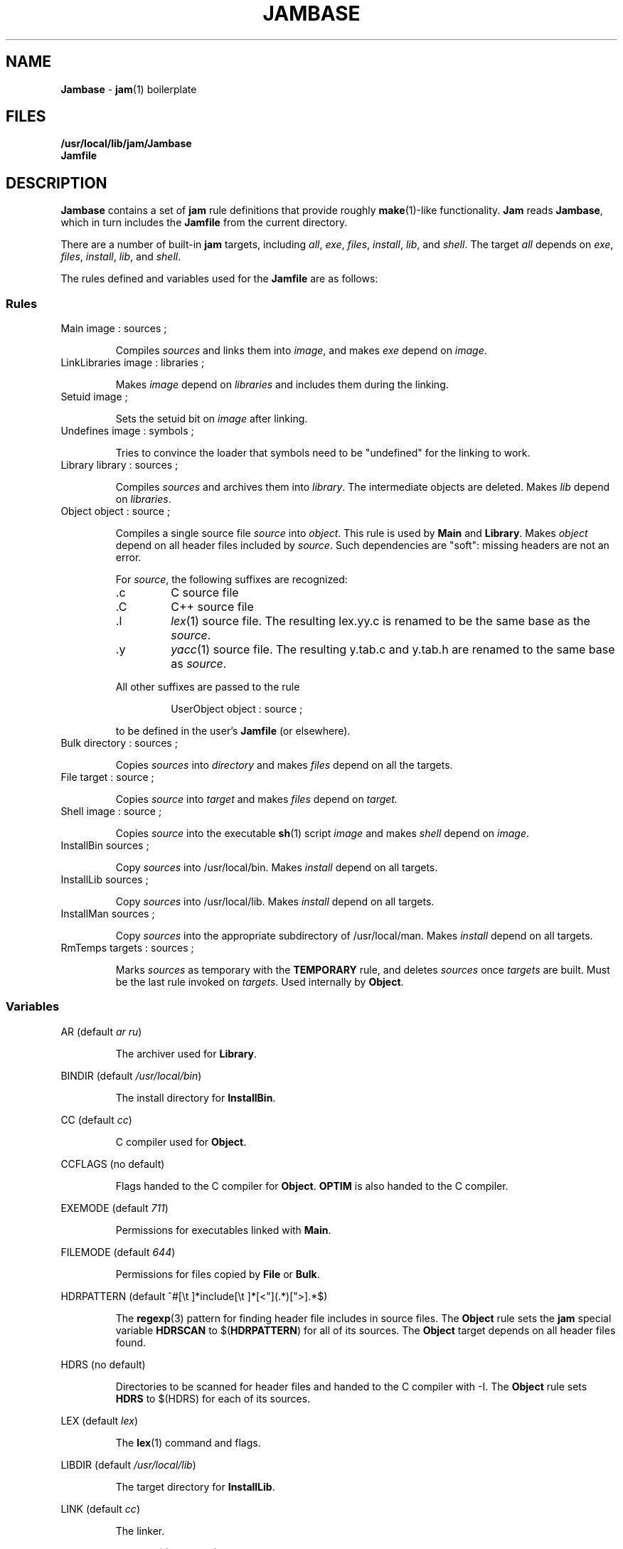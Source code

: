 .TH JAMBASE 5 "30 August 1993"
.SH NAME
.B Jambase
\- 
.BR jam (1)
boilerplate
.SH FILES
.B /usr/local/lib/jam/Jambase
.br
.B Jamfile
.SH DESCRIPTION
.PP
.B Jambase
contains a set of
.B jam
rule definitions that provide roughly
.BR make (1)-like
functionality.
.B Jam
reads
.BR Jambase ,
which in turn includes the
.B Jamfile
from the current directory.
.PP
There are a number of built-in
.B jam
targets, including
.IR all ,
.IR exe ,
.IR files ,
.IR install ,
.IR lib ,
and
.IR shell .
The target
.I all
depends on
.IR exe ,
.IR files ,
.IR install ,
.IR lib ,
and
.IR shell .
.PP
The rules defined and variables used for the 
.B Jamfile 
are as follows:
.SS Rules
.PP
.IP "Main image : sources ;"
.IP
Compiles
.I sources
and links them into
.IR image ,
and makes
.I exe
depend on
.IR image .
.IP "LinkLibraries image : libraries ;"
.IP
Makes 
.I image
depend on
.I libraries
and includes them during the linking.
.IP "Setuid image ;"
.IP
Sets the setuid bit on
.I image
after linking.
.IP "Undefines image : symbols ;"
.IP
Tries to convince the loader that symbols need to be "undefined" for
the linking to work.
.IP "Library library : sources ;"
.IP
Compiles
.I sources
and archives them into 
.IR library .
The intermediate objects are deleted.
Makes
.I lib 
depend on
.IR libraries .
.IP "Object object : source ;"
.IP
Compiles a single source file
.I source
into
.IR object .
This rule is used by
.B Main
and 
.BR Library .
Makes
.I object
depend on all header files included by
.IR source .
Such dependencies are "soft": missing headers are not an error.
.IP
For 
.IR source , 
the following suffixes are recognized:
.RS
.IP .c
C source file
.IP .C
C++ source file
.IP .l
.IR lex (1)
source file.
The resulting lex.yy.c is renamed to be the same base as the
.IR source .
.IP .y
.IR yacc (1)
source file.  
The resulting y.tab.c and y.tab.h are renamed to the same base as
.IR source .
.PP
All other suffixes are passed to the rule
.IP
UserObject object : source ;
.PP
to be defined in the user's
.B Jamfile
(or elsewhere).
.RE
.IP "Bulk directory : sources ;"
.IP
Copies
.I sources
into 
.I directory
and makes
.I files
depend on all the targets.
.IP "File target : source ;"
.IP
Copies 
.I source
into 
.I target
and makes
.I files
depend on
.IR target.
.IP "Shell image : source ;"
.IP
Copies 
.I source
into the executable 
.BR sh (1)
script
.I image
and makes
.I shell
depend on
.IR image .
.IP "InstallBin sources ; "
.IP
Copy
.I sources
into /usr/local/bin.
Makes
.I install
depend on all targets.
.IP "InstallLib sources ;"
.IP
Copy
.I sources
into /usr/local/lib.
Makes
.I install
depend on all targets.
.IP "InstallMan sources ;"
.IP
Copy
.I sources
into the appropriate subdirectory of /usr/local/man.
Makes
.I install
depend on all targets.
.IP "RmTemps targets : sources ;"
.IP
Marks
.I sources
as temporary with the
.B TEMPORARY 
rule, and deletes
.I sources
once
.I targets
are built.
Must be the last rule invoked on
.IR targets .
Used internally by
.BR Object .
.SS Variables
.PP
AR (default
.IR "ar ru" )
.IP
The archiver used for
.BR Library .
.PP 
BINDIR (default
.IR "/usr/local/bin" )
.IP
The install directory for 
.BR InstallBin .
.PP 
CC (default
.IR cc )
.IP
C compiler used for
.BR Object .
.PP 
CCFLAGS (no default)
.IP
Flags handed to the C compiler for
.BR Object .
.B OPTIM
is also handed to the C compiler.
.PP 
EXEMODE (default 
.IR 711 )
.IP
Permissions for executables linked with
.BR Main .
.PP 
FILEMODE (default
.IR 644 )
.IP
Permissions for files copied by
.B File 
or
.BR Bulk .
.PP
HDRPATTERN (default ^#[\\t ]*include[\\t ]*[<"](.*)[">].*$)
.IP
The
.BR regexp (3)
pattern for finding header file includes in source files.
The 
.B Object
rule sets the 
.B jam
special variable
.B HDRSCAN
to
.RB $( HDRPATTERN )
for all of its sources.  The
.B Object
target depends on all header files found.
.PP 
HDRS (no default)
.IP
Directories to be scanned for header files and handed to the C
compiler with -I.  The
.B Object
rule sets
.B HDRS
to $(HDRS)
for each of its sources.
.PP
LEX (default 
.IR lex  )
.IP
The 
.BR lex (1)
command and flags.
.PP 
LIBDIR (default 
.IR /usr/local/lib )
.IP
The target directory for 
.BR InstallLib .
.PP
LINK (default 
.IR cc )
.IP
The linker.
.PP
LINKFLAGS (default 
.IR $(CCFLAGS) )
.IP
Flags handed to the linker.
.PP
LINKLinkLibraries (no default)
.IP
Libraries to hand to the linker.
The target image does not depend on these libraries.
.PP
LOCATE_TARGET (no default)
.IP
The directory for object modules and other intermediate files generated by
.BR Object .
This works by setting the
.B jam
special variable
.B LOCATE 
to the value of
.RB $( LOCATE_TARGET )
for each of 
.BR Object 's 
targets.
.PP
MV (default 
.IR "mv -f" )
.IP
The file rename command and options.
.PP
OPTIM (default 
.IR -O )
.IP
More flags handed to the C compiler.
.PP
RANLIB (default 
.IR ranlib )
.IP
If set, the command string to be invoked on each library after archiving.
.PP
RM (default 
.IR "rm -f" )
.IP
The command and options to remove a file.
.PP
SEARCH_SOURCE (no default)
.IP
The directory to find sources listed with
.BR Main ,
.BR Library ,
.BR Object ,
.BR Bulk ,
.BR File ,
.BR Shell ,
.BR InstallBin ,
.BR InstallLib ,
and
.BR InstallMan
rules.
This works by setting the
.B jam
special variable
.B SEARCH 
to the value of 
.RB $( SEARCH_SOURCE )
for each of the rules' sources.
.PP
SHELLHEADER (default 
.IR "#!/bin/sh" )
.IP
A string inserted to the first line of every file created by the
.B Shell
rule.
.PP
SHELLMODE (default 
.IR 755 )
.IP
Permissions for files installed by
.BR Shell .
.PP
STDHDRS (default 
.IR /usr/include )
.IP
Directories where headers can be found without resorting to using the
-I flag to the C compiler.
.PP
UNDEFFLAG (default 
.IR "\-u _" )
.IP
The flag prefixed to each symbol for the
.B Undefines 
rule.
.PP
YACc (default 
.IR "yacc -d" )
.IP
The 
.BR yacc (1)
command and flags.
.PP
JAMFile (default
.IR Jamfile )
.IP
The user provided file listing the sources to be built.

.SH BUGS
.PP
Because libraries are passed unbound to the 
.B Link 
rule as
.RB $( NEEDLIBS ), 
they cannot be located with 
.RB $( LOCATE ), 
because 
.RB $( LOCATE )
only changes the bound file name.
.PP
There's no 
.BR yacc (1)
on VMS, so the guts of the rules are commented out.

.SH EXAMPLES
.PP
.de XB
Example:
.RS
.IP
.ft CW
..
.de XE
.RE
.ft R
..
.XB
Main myprog : main.c util.c ;
.XE
.XB
LinkLibraries myprog : libstring.a libtree.a ;
.XE
.XB
Setuid myprog ;
.XE
.XB
Undefines myprog : treeinit ;
.XE
.XB
Library libstring.a : strcmp.c strcpy.c strlen.c ;
.XE
.XB
Object strcmp.o : strcmp.c ;
.XE
.XB
Bulk /usr/local/man/man1 : jam.1 myprog.1 ;
.XE
.XB
File /usr/local/lib/help.txt : help.txt ;
.XE
